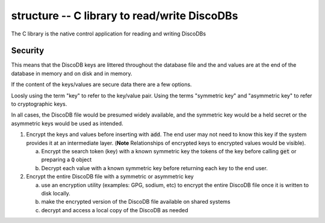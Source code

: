 
.. structure:

structure -- C library to read/write DiscoDBs
====================================================================

The C library is the native control application for reading and writing DiscoDBs

.. image:: images/discodb_format.png

Security
--------
This means that the DiscoDB keys are littered throughout the database file and the and values are at the end of the database in memory and on disk and in memory.


If the content of the keys/values are secure data there are a few options.

Loosly using the term "key" to refer to the key/value pair.  Using the terms "symmetric key" and "asymmetric key" to refer to cryptographic keys.

In all cases, the DiscoDB file would be presumed widely available, and the symmetric key would be a held secret or the asymmetric keys would be used as intended.


1) Encrypt the keys and values before inserting with :code:`add`.  The end user may not need to know this key if the system provides it at an intermediate layer. (**Note** Relationships of encrypted keys to encrypted values would be visible).

   a) Encrypt the search token (key) with a known symmetric key the tokens of the key before calling :code:`get` or preparing a :code:`Q` object
   b) Decrypt each value with a known symmetric key before returning each key to the end user.

2) Encrypt the entire DiscoDB file with a symmetric or asymmetric key

   a) use an encryption utility (examples: GPG, sodium, etc) to encrypt the entire DiscoDB file once it is written to disk locally.
   b) make the encrypted version of the DiscoDB file available on shared systems
   c) decrypt and access a local copy of the DiscoDB as needed


